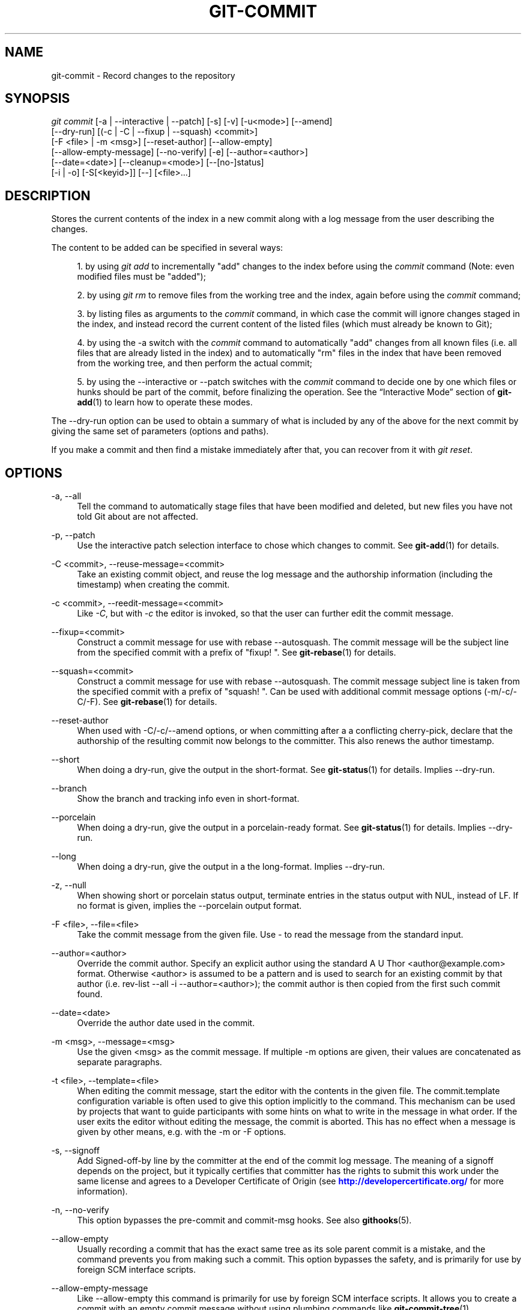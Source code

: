 '\" t
.\"     Title: git-commit
.\"    Author: [FIXME: author] [see http://docbook.sf.net/el/author]
.\" Generator: DocBook XSL Stylesheets v1.78.1 <http://docbook.sf.net/>
.\"      Date: 03/04/2016
.\"    Manual: Git Manual
.\"    Source: Git 2.8.0.rc1
.\"  Language: English
.\"
.TH "GIT\-COMMIT" "1" "03/04/2016" "Git 2\&.8\&.0\&.rc1" "Git Manual"
.\" -----------------------------------------------------------------
.\" * Define some portability stuff
.\" -----------------------------------------------------------------
.\" ~~~~~~~~~~~~~~~~~~~~~~~~~~~~~~~~~~~~~~~~~~~~~~~~~~~~~~~~~~~~~~~~~
.\" http://bugs.debian.org/507673
.\" http://lists.gnu.org/archive/html/groff/2009-02/msg00013.html
.\" ~~~~~~~~~~~~~~~~~~~~~~~~~~~~~~~~~~~~~~~~~~~~~~~~~~~~~~~~~~~~~~~~~
.ie \n(.g .ds Aq \(aq
.el       .ds Aq '
.\" -----------------------------------------------------------------
.\" * set default formatting
.\" -----------------------------------------------------------------
.\" disable hyphenation
.nh
.\" disable justification (adjust text to left margin only)
.ad l
.\" -----------------------------------------------------------------
.\" * MAIN CONTENT STARTS HERE *
.\" -----------------------------------------------------------------
.SH "NAME"
git-commit \- Record changes to the repository
.SH "SYNOPSIS"
.sp
.nf
\fIgit commit\fR [\-a | \-\-interactive | \-\-patch] [\-s] [\-v] [\-u<mode>] [\-\-amend]
           [\-\-dry\-run] [(\-c | \-C | \-\-fixup | \-\-squash) <commit>]
           [\-F <file> | \-m <msg>] [\-\-reset\-author] [\-\-allow\-empty]
           [\-\-allow\-empty\-message] [\-\-no\-verify] [\-e] [\-\-author=<author>]
           [\-\-date=<date>] [\-\-cleanup=<mode>] [\-\-[no\-]status]
           [\-i | \-o] [\-S[<keyid>]] [\-\-] [<file>\&...]
.fi
.sp
.SH "DESCRIPTION"
.sp
Stores the current contents of the index in a new commit along with a log message from the user describing the changes\&.
.sp
The content to be added can be specified in several ways:
.sp
.RS 4
.ie n \{\
\h'-04' 1.\h'+01'\c
.\}
.el \{\
.sp -1
.IP "  1." 4.2
.\}
by using
\fIgit add\fR
to incrementally "add" changes to the index before using the
\fIcommit\fR
command (Note: even modified files must be "added");
.RE
.sp
.RS 4
.ie n \{\
\h'-04' 2.\h'+01'\c
.\}
.el \{\
.sp -1
.IP "  2." 4.2
.\}
by using
\fIgit rm\fR
to remove files from the working tree and the index, again before using the
\fIcommit\fR
command;
.RE
.sp
.RS 4
.ie n \{\
\h'-04' 3.\h'+01'\c
.\}
.el \{\
.sp -1
.IP "  3." 4.2
.\}
by listing files as arguments to the
\fIcommit\fR
command, in which case the commit will ignore changes staged in the index, and instead record the current content of the listed files (which must already be known to Git);
.RE
.sp
.RS 4
.ie n \{\
\h'-04' 4.\h'+01'\c
.\}
.el \{\
.sp -1
.IP "  4." 4.2
.\}
by using the \-a switch with the
\fIcommit\fR
command to automatically "add" changes from all known files (i\&.e\&. all files that are already listed in the index) and to automatically "rm" files in the index that have been removed from the working tree, and then perform the actual commit;
.RE
.sp
.RS 4
.ie n \{\
\h'-04' 5.\h'+01'\c
.\}
.el \{\
.sp -1
.IP "  5." 4.2
.\}
by using the \-\-interactive or \-\-patch switches with the
\fIcommit\fR
command to decide one by one which files or hunks should be part of the commit, before finalizing the operation\&. See the \(lqInteractive Mode\(rq section of
\fBgit-add\fR(1)
to learn how to operate these modes\&.
.RE
.sp
The \-\-dry\-run option can be used to obtain a summary of what is included by any of the above for the next commit by giving the same set of parameters (options and paths)\&.
.sp
If you make a commit and then find a mistake immediately after that, you can recover from it with \fIgit reset\fR\&.
.SH "OPTIONS"
.PP
\-a, \-\-all
.RS 4
Tell the command to automatically stage files that have been modified and deleted, but new files you have not told Git about are not affected\&.
.RE
.PP
\-p, \-\-patch
.RS 4
Use the interactive patch selection interface to chose which changes to commit\&. See
\fBgit-add\fR(1)
for details\&.
.RE
.PP
\-C <commit>, \-\-reuse\-message=<commit>
.RS 4
Take an existing commit object, and reuse the log message and the authorship information (including the timestamp) when creating the commit\&.
.RE
.PP
\-c <commit>, \-\-reedit\-message=<commit>
.RS 4
Like
\fI\-C\fR, but with
\fI\-c\fR
the editor is invoked, so that the user can further edit the commit message\&.
.RE
.PP
\-\-fixup=<commit>
.RS 4
Construct a commit message for use with
rebase \-\-autosquash\&. The commit message will be the subject line from the specified commit with a prefix of "fixup! "\&. See
\fBgit-rebase\fR(1)
for details\&.
.RE
.PP
\-\-squash=<commit>
.RS 4
Construct a commit message for use with
rebase \-\-autosquash\&. The commit message subject line is taken from the specified commit with a prefix of "squash! "\&. Can be used with additional commit message options (\-m/\-c/\-C/\-F)\&. See
\fBgit-rebase\fR(1)
for details\&.
.RE
.PP
\-\-reset\-author
.RS 4
When used with \-C/\-c/\-\-amend options, or when committing after a a conflicting cherry\-pick, declare that the authorship of the resulting commit now belongs to the committer\&. This also renews the author timestamp\&.
.RE
.PP
\-\-short
.RS 4
When doing a dry\-run, give the output in the short\-format\&. See
\fBgit-status\fR(1)
for details\&. Implies
\-\-dry\-run\&.
.RE
.PP
\-\-branch
.RS 4
Show the branch and tracking info even in short\-format\&.
.RE
.PP
\-\-porcelain
.RS 4
When doing a dry\-run, give the output in a porcelain\-ready format\&. See
\fBgit-status\fR(1)
for details\&. Implies
\-\-dry\-run\&.
.RE
.PP
\-\-long
.RS 4
When doing a dry\-run, give the output in a the long\-format\&. Implies
\-\-dry\-run\&.
.RE
.PP
\-z, \-\-null
.RS 4
When showing
short
or
porcelain
status output, terminate entries in the status output with NUL, instead of LF\&. If no format is given, implies the
\-\-porcelain
output format\&.
.RE
.PP
\-F <file>, \-\-file=<file>
.RS 4
Take the commit message from the given file\&. Use
\fI\-\fR
to read the message from the standard input\&.
.RE
.PP
\-\-author=<author>
.RS 4
Override the commit author\&. Specify an explicit author using the standard
A U Thor <author@example\&.com>
format\&. Otherwise <author> is assumed to be a pattern and is used to search for an existing commit by that author (i\&.e\&. rev\-list \-\-all \-i \-\-author=<author>); the commit author is then copied from the first such commit found\&.
.RE
.PP
\-\-date=<date>
.RS 4
Override the author date used in the commit\&.
.RE
.PP
\-m <msg>, \-\-message=<msg>
.RS 4
Use the given <msg> as the commit message\&. If multiple
\-m
options are given, their values are concatenated as separate paragraphs\&.
.RE
.PP
\-t <file>, \-\-template=<file>
.RS 4
When editing the commit message, start the editor with the contents in the given file\&. The
commit\&.template
configuration variable is often used to give this option implicitly to the command\&. This mechanism can be used by projects that want to guide participants with some hints on what to write in the message in what order\&. If the user exits the editor without editing the message, the commit is aborted\&. This has no effect when a message is given by other means, e\&.g\&. with the
\-m
or
\-F
options\&.
.RE
.PP
\-s, \-\-signoff
.RS 4
Add Signed\-off\-by line by the committer at the end of the commit log message\&. The meaning of a signoff depends on the project, but it typically certifies that committer has the rights to submit this work under the same license and agrees to a Developer Certificate of Origin (see
\m[blue]\fBhttp://developercertificate\&.org/\fR\m[]
for more information)\&.
.RE
.PP
\-n, \-\-no\-verify
.RS 4
This option bypasses the pre\-commit and commit\-msg hooks\&. See also
\fBgithooks\fR(5)\&.
.RE
.PP
\-\-allow\-empty
.RS 4
Usually recording a commit that has the exact same tree as its sole parent commit is a mistake, and the command prevents you from making such a commit\&. This option bypasses the safety, and is primarily for use by foreign SCM interface scripts\&.
.RE
.PP
\-\-allow\-empty\-message
.RS 4
Like \-\-allow\-empty this command is primarily for use by foreign SCM interface scripts\&. It allows you to create a commit with an empty commit message without using plumbing commands like
\fBgit-commit-tree\fR(1)\&.
.RE
.PP
\-\-cleanup=<mode>
.RS 4
This option determines how the supplied commit message should be cleaned up before committing\&. The
\fI<mode>\fR
can be
strip,
whitespace,
verbatim,
scissors
or
default\&.
.PP
strip
.RS 4
Strip leading and trailing empty lines, trailing whitespace, commentary and collapse consecutive empty lines\&.
.RE
.PP
whitespace
.RS 4
Same as
strip
except #commentary is not removed\&.
.RE
.PP
verbatim
.RS 4
Do not change the message at all\&.
.RE
.PP
scissors
.RS 4
Same as
whitespace, except that everything from (and including) the line "# \-\-\-\-\-\-\-\-\-\-\-\-\-\-\-\-\-\-\-\-\-\-\-\- >8 \-\-\-\-\-\-\-\-\-\-\-\-\-\-\-\-\-\-\-\-\-\-\-\-" is truncated if the message is to be edited\&. "#" can be customized with core\&.commentChar\&.
.RE
.PP
default
.RS 4
Same as
strip
if the message is to be edited\&. Otherwise
whitespace\&.
.RE
.sp
The default can be changed by the
\fIcommit\&.cleanup\fR
configuration variable (see
\fBgit-config\fR(1))\&.
.RE
.PP
\-e, \-\-edit
.RS 4
The message taken from file with
\-F, command line with
\-m, and from commit object with
\-C
are usually used as the commit log message unmodified\&. This option lets you further edit the message taken from these sources\&.
.RE
.PP
\-\-no\-edit
.RS 4
Use the selected commit message without launching an editor\&. For example,
git commit \-\-amend \-\-no\-edit
amends a commit without changing its commit message\&.
.RE
.PP
\-\-amend
.RS 4
Replace the tip of the current branch by creating a new commit\&. The recorded tree is prepared as usual (including the effect of the
\-i
and
\-o
options and explicit pathspec), and the message from the original commit is used as the starting point, instead of an empty message, when no other message is specified from the command line via options such as
\-m,
\-F,
\-c, etc\&. The new commit has the same parents and author as the current one (the
\-\-reset\-author
option can countermand this)\&.
.sp
It is a rough equivalent for:
.sp
.if n \{\
.RS 4
.\}
.nf
        $ git reset \-\-soft HEAD^
        $ \&.\&.\&. do something else to come up with the right tree \&.\&.\&.
        $ git commit \-c ORIG_HEAD
.fi
.if n \{\
.RE
.\}
.sp
but can be used to amend a merge commit\&.
.sp
You should understand the implications of rewriting history if you amend a commit that has already been published\&. (See the "RECOVERING FROM UPSTREAM REBASE" section in
\fBgit-rebase\fR(1)\&.)
.RE
.PP
\-\-no\-post\-rewrite
.RS 4
Bypass the post\-rewrite hook\&.
.RE
.PP
\-i, \-\-include
.RS 4
Before making a commit out of staged contents so far, stage the contents of paths given on the command line as well\&. This is usually not what you want unless you are concluding a conflicted merge\&.
.RE
.PP
\-o, \-\-only
.RS 4
Make a commit by taking the updated working tree contents of the paths specified on the command line, disregarding any contents that have been staged for other paths\&. This is the default mode of operation of
\fIgit commit\fR
if any paths are given on the command line, in which case this option can be omitted\&. If this option is specified together with
\fI\-\-amend\fR, then no paths need to be specified, which can be used to amend the last commit without committing changes that have already been staged\&.
.RE
.PP
\-u[<mode>], \-\-untracked\-files[=<mode>]
.RS 4
Show untracked files\&.
.sp
The mode parameter is optional (defaults to
\fIall\fR), and is used to specify the handling of untracked files; when \-u is not used, the default is
\fInormal\fR, i\&.e\&. show untracked files and directories\&.
.sp
The possible options are:
.sp
.RS 4
.ie n \{\
\h'-04'\(bu\h'+03'\c
.\}
.el \{\
.sp -1
.IP \(bu 2.3
.\}
\fIno\fR
\- Show no untracked files
.RE
.sp
.RS 4
.ie n \{\
\h'-04'\(bu\h'+03'\c
.\}
.el \{\
.sp -1
.IP \(bu 2.3
.\}
\fInormal\fR
\- Shows untracked files and directories
.RE
.sp
.RS 4
.ie n \{\
\h'-04'\(bu\h'+03'\c
.\}
.el \{\
.sp -1
.IP \(bu 2.3
.\}
\fIall\fR
\- Also shows individual files in untracked directories\&.
.sp
The default can be changed using the status\&.showUntrackedFiles configuration variable documented in
\fBgit-config\fR(1)\&.
.RE
.RE
.PP
\-v, \-\-verbose
.RS 4
Show unified diff between the HEAD commit and what would be committed at the bottom of the commit message template to help the user describe the commit by reminding what changes the commit has\&. Note that this diff output doesn\(cqt have its lines prefixed with
\fI#\fR\&. This diff will not be a part of the commit message\&.
.sp
If specified twice, show in addition the unified diff between what would be committed and the worktree files, i\&.e\&. the unstaged changes to tracked files\&.
.RE
.PP
\-q, \-\-quiet
.RS 4
Suppress commit summary message\&.
.RE
.PP
\-\-dry\-run
.RS 4
Do not create a commit, but show a list of paths that are to be committed, paths with local changes that will be left uncommitted and paths that are untracked\&.
.RE
.PP
\-\-status
.RS 4
Include the output of
\fBgit-status\fR(1)
in the commit message template when using an editor to prepare the commit message\&. Defaults to on, but can be used to override configuration variable commit\&.status\&.
.RE
.PP
\-\-no\-status
.RS 4
Do not include the output of
\fBgit-status\fR(1)
in the commit message template when using an editor to prepare the default commit message\&.
.RE
.PP
\-S[<keyid>], \-\-gpg\-sign[=<keyid>]
.RS 4
GPG\-sign commits\&. The
keyid
argument is optional and defaults to the committer identity; if specified, it must be stuck to the option without a space\&.
.RE
.PP
\-\-no\-gpg\-sign
.RS 4
Countermand
commit\&.gpgSign
configuration variable that is set to force each and every commit to be signed\&.
.RE
.PP
\-\-
.RS 4
Do not interpret any more arguments as options\&.
.RE
.PP
<file>\&...
.RS 4
When files are given on the command line, the command commits the contents of the named files, without recording the changes already staged\&. The contents of these files are also staged for the next commit on top of what have been staged before\&.
.RE
.SH "DATE FORMATS"
.sp
The GIT_AUTHOR_DATE, GIT_COMMITTER_DATE environment variables and the \-\-date option support the following date formats:
.PP
Git internal format
.RS 4
It is
<unix timestamp> <time zone offset>, where
<unix timestamp>
is the number of seconds since the UNIX epoch\&.
<time zone offset>
is a positive or negative offset from UTC\&. For example CET (which is 2 hours ahead UTC) is
+0200\&.
.RE
.PP
RFC 2822
.RS 4
The standard email format as described by RFC 2822, for example
Thu, 07 Apr 2005 22:13:13 +0200\&.
.RE
.PP
ISO 8601
.RS 4
Time and date specified by the ISO 8601 standard, for example
2005\-04\-07T22:13:13\&. The parser accepts a space instead of the
T
character as well\&.
.if n \{\
.sp
.\}
.RS 4
.it 1 an-trap
.nr an-no-space-flag 1
.nr an-break-flag 1
.br
.ps +1
\fBNote\fR
.ps -1
.br
In addition, the date part is accepted in the following formats:
YYYY\&.MM\&.DD,
MM/DD/YYYY
and
DD\&.MM\&.YYYY\&.
.sp .5v
.RE
.RE
.SH "EXAMPLES"
.sp
When recording your own work, the contents of modified files in your working tree are temporarily stored to a staging area called the "index" with \fIgit add\fR\&. A file can be reverted back, only in the index but not in the working tree, to that of the last commit with git reset HEAD \-\- <file>, which effectively reverts \fIgit add\fR and prevents the changes to this file from participating in the next commit\&. After building the state to be committed incrementally with these commands, git commit (without any pathname parameter) is used to record what has been staged so far\&. This is the most basic form of the command\&. An example:
.sp
.if n \{\
.RS 4
.\}
.nf
$ edit hello\&.c
$ git rm goodbye\&.c
$ git add hello\&.c
$ git commit
.fi
.if n \{\
.RE
.\}
.sp
.sp
Instead of staging files after each individual change, you can tell git commit to notice the changes to the files whose contents are tracked in your working tree and do corresponding git add and git rm for you\&. That is, this example does the same as the earlier example if there is no other change in your working tree:
.sp
.if n \{\
.RS 4
.\}
.nf
$ edit hello\&.c
$ rm goodbye\&.c
$ git commit \-a
.fi
.if n \{\
.RE
.\}
.sp
.sp
The command git commit \-a first looks at your working tree, notices that you have modified hello\&.c and removed goodbye\&.c, and performs necessary git add and git rm for you\&.
.sp
After staging changes to many files, you can alter the order the changes are recorded in, by giving pathnames to git commit\&. When pathnames are given, the command makes a commit that only records the changes made to the named paths:
.sp
.if n \{\
.RS 4
.\}
.nf
$ edit hello\&.c hello\&.h
$ git add hello\&.c hello\&.h
$ edit Makefile
$ git commit Makefile
.fi
.if n \{\
.RE
.\}
.sp
.sp
This makes a commit that records the modification to Makefile\&. The changes staged for hello\&.c and hello\&.h are not included in the resulting commit\&. However, their changes are not lost \(em they are still staged and merely held back\&. After the above sequence, if you do:
.sp
.if n \{\
.RS 4
.\}
.nf
$ git commit
.fi
.if n \{\
.RE
.\}
.sp
.sp
this second commit would record the changes to hello\&.c and hello\&.h as expected\&.
.sp
After a merge (initiated by \fIgit merge\fR or \fIgit pull\fR) stops because of conflicts, cleanly merged paths are already staged to be committed for you, and paths that conflicted are left in unmerged state\&. You would have to first check which paths are conflicting with \fIgit status\fR and after fixing them manually in your working tree, you would stage the result as usual with \fIgit add\fR:
.sp
.if n \{\
.RS 4
.\}
.nf
$ git status | grep unmerged
unmerged: hello\&.c
$ edit hello\&.c
$ git add hello\&.c
.fi
.if n \{\
.RE
.\}
.sp
.sp
After resolving conflicts and staging the result, git ls\-files \-u would stop mentioning the conflicted path\&. When you are done, run git commit to finally record the merge:
.sp
.if n \{\
.RS 4
.\}
.nf
$ git commit
.fi
.if n \{\
.RE
.\}
.sp
.sp
As with the case to record your own changes, you can use \-a option to save typing\&. One difference is that during a merge resolution, you cannot use git commit with pathnames to alter the order the changes are committed, because the merge should be recorded as a single commit\&. In fact, the command refuses to run when given pathnames (but see \-i option)\&.
.SH "DISCUSSION"
.sp
Though not required, it\(cqs a good idea to begin the commit message with a single short (less than 50 character) line summarizing the change, followed by a blank line and then a more thorough description\&. The text up to the first blank line in a commit message is treated as the commit title, and that title is used throughout Git\&. For example, \fBgit-format-patch\fR(1) turns a commit into email, and it uses the title on the Subject line and the rest of the commit in the body\&.
.sp
Git is to some extent character encoding agnostic\&.
.sp
.RS 4
.ie n \{\
\h'-04'\(bu\h'+03'\c
.\}
.el \{\
.sp -1
.IP \(bu 2.3
.\}
The contents of the blob objects are uninterpreted sequences of bytes\&. There is no encoding translation at the core level\&.
.RE
.sp
.RS 4
.ie n \{\
\h'-04'\(bu\h'+03'\c
.\}
.el \{\
.sp -1
.IP \(bu 2.3
.\}
Path names are encoded in UTF\-8 normalization form C\&. This applies to tree objects, the index file, ref names, as well as path names in command line arguments, environment variables and config files (\&.git/config
(see
\fBgit-config\fR(1)),
\fBgitignore\fR(5),
\fBgitattributes\fR(5)
and
\fBgitmodules\fR(5))\&.
.sp
Note that Git at the core level treats path names simply as sequences of non\-NUL bytes, there are no path name encoding conversions (except on Mac and Windows)\&. Therefore, using non\-ASCII path names will mostly work even on platforms and file systems that use legacy extended ASCII encodings\&. However, repositories created on such systems will not work properly on UTF\-8\-based systems (e\&.g\&. Linux, Mac, Windows) and vice versa\&. Additionally, many Git\-based tools simply assume path names to be UTF\-8 and will fail to display other encodings correctly\&.
.RE
.sp
.RS 4
.ie n \{\
\h'-04'\(bu\h'+03'\c
.\}
.el \{\
.sp -1
.IP \(bu 2.3
.\}
Commit log messages are typically encoded in UTF\-8, but other extended ASCII encodings are also supported\&. This includes ISO\-8859\-x, CP125x and many others, but
\fInot\fR
UTF\-16/32, EBCDIC and CJK multi\-byte encodings (GBK, Shift\-JIS, Big5, EUC\-x, CP9xx etc\&.)\&.
.RE
.sp
Although we encourage that the commit log messages are encoded in UTF\-8, both the core and Git Porcelain are designed not to force UTF\-8 on projects\&. If all participants of a particular project find it more convenient to use legacy encodings, Git does not forbid it\&. However, there are a few things to keep in mind\&.
.sp
.RS 4
.ie n \{\
\h'-04' 1.\h'+01'\c
.\}
.el \{\
.sp -1
.IP "  1." 4.2
.\}
\fIgit commit\fR
and
\fIgit commit\-tree\fR
issues a warning if the commit log message given to it does not look like a valid UTF\-8 string, unless you explicitly say your project uses a legacy encoding\&. The way to say this is to have i18n\&.commitencoding in
\&.git/config
file, like this:
.sp
.if n \{\
.RS 4
.\}
.nf
[i18n]
        commitencoding = ISO\-8859\-1
.fi
.if n \{\
.RE
.\}
.sp
Commit objects created with the above setting record the value of
i18n\&.commitencoding
in its
encoding
header\&. This is to help other people who look at them later\&. Lack of this header implies that the commit log message is encoded in UTF\-8\&.
.RE
.sp
.RS 4
.ie n \{\
\h'-04' 2.\h'+01'\c
.\}
.el \{\
.sp -1
.IP "  2." 4.2
.\}
\fIgit log\fR,
\fIgit show\fR,
\fIgit blame\fR
and friends look at the
encoding
header of a commit object, and try to re\-code the log message into UTF\-8 unless otherwise specified\&. You can specify the desired output encoding with
i18n\&.logoutputencoding
in
\&.git/config
file, like this:
.sp
.if n \{\
.RS 4
.\}
.nf
[i18n]
        logoutputencoding = ISO\-8859\-1
.fi
.if n \{\
.RE
.\}
.sp
If you do not have this configuration variable, the value of
i18n\&.commitencoding
is used instead\&.
.RE
.sp
Note that we deliberately chose not to re\-code the commit log message when a commit is made to force UTF\-8 at the commit object level, because re\-coding to UTF\-8 is not necessarily a reversible operation\&.
.SH "ENVIRONMENT AND CONFIGURATION VARIABLES"
.sp
The editor used to edit the commit log message will be chosen from the GIT_EDITOR environment variable, the core\&.editor configuration variable, the VISUAL environment variable, or the EDITOR environment variable (in that order)\&. See \fBgit-var\fR(1) for details\&.
.SH "HOOKS"
.sp
This command can run commit\-msg, prepare\-commit\-msg, pre\-commit, and post\-commit hooks\&. See \fBgithooks\fR(5) for more information\&.
.SH "FILES"
.PP
$GIT_DIR/COMMIT_EDITMSG
.RS 4
This file contains the commit message of a commit in progress\&. If
git commit
exits due to an error before creating a commit, any commit message that has been provided by the user (e\&.g\&., in an editor session) will be available in this file, but will be overwritten by the next invocation of
git commit\&.
.RE
.SH "SEE ALSO"
.sp
\fBgit-add\fR(1), \fBgit-rm\fR(1), \fBgit-mv\fR(1), \fBgit-merge\fR(1), \fBgit-commit-tree\fR(1)
.SH "GIT"
.sp
Part of the \fBgit\fR(1) suite

